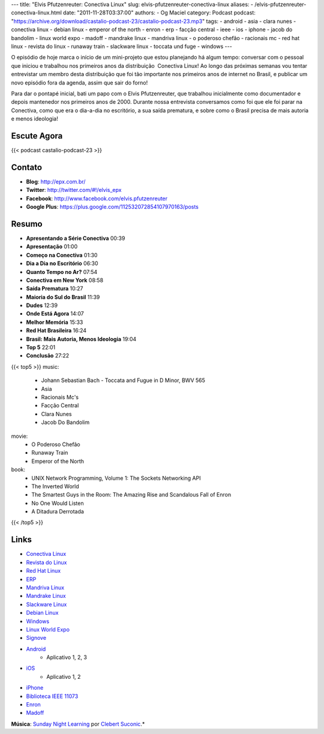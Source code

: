 ---
title: "Elvis Pfutzenreuter: Conectiva Linux"
slug: elvis-pfutzenreuter-conectiva-linux
aliases:
- /elvis-pfutzenreuter-conectiva-linux.html
date: "2011-11-28T03:37:00"
authors:
- Og Maciel
category: Podcast
podcast: "https://archive.org/download/castalio-podcast-23/castalio-podcast-23.mp3"
tags:
- android
- asia
- clara nunes
- conectiva linux
- debian linux
- emperor of the north
- enron
- erp
- facção central
- ieee
- ios
- iphone
- jacob do bandolim
- linux world expo
- madoff
- mandrake linux
- mandriva linux
- o poderoso chefão
- racionais mc
- red hat linux
- revista do linux
- runaway train
- slackware linux
- toccata und fuge
- windows
---

O episódio de hoje marca o início de um mini-projeto que estou
planejando há algum tempo: conversar com o pessoal que iniciou e
trabalhou nos primeiros anos da distribuição  Conectiva Linux! Ao longo
das próximas semanas vou tentar entrevistar um membro desta distribuição
que foi tão importante nos primeiros anos de internet no Brasil, e
publicar um novo episódio fora da agenda, assim que sair do forno!

Para dar o pontapé inicial, bati um papo com o Elvis Pfutzenreuter, que
trabalhou inicialmente como documentador e depois mantenedor nos
primeiros anos de 2000. Durante nossa entrevista conversamos como foi
que ele foi parar na Conectiva, como que era o dia-a-dia no escritório,
a sua saída prematura, e sobre como o Brasil precisa de mais autoria e
menos ideologia!

Escute Agora
------------

{{< podcast castalio-podcast-23 >}}

Contato
-------
-  **Blog**: http://epx.com.br/
-  **Twitter**: http://twitter.com/#!/elvis\_epx
-  **Facebook**: http://www.facebook.com/elvis.pfutzenreuter
-  **Google Plus**: https://plus.google.com/112532072854107970163/posts

Resumo
------
-  **Apresentando a Série Conectiva** 00:39
-  **Apresentação** 01:00
-  **Começo na Conectiva** 01:30
-  **Dia a Dia no Escritório** 06:30
-  **Quanto Tempo no Ar?** 07:54
-  **Conectiva em New York** 08:58
-  **Saída Prematura** 10:27
-  **Maioria do Sul do Brasil** 11:39
-  **Dudes** 12:39
-  **Onde Está Agora** 14:07
-  **Melhor Memória** 15:33
-  **Red Hat Brasileira** 16:24
-  **Brasil: Mais Autoria, Menos Ideologia** 19:04
-  **Top 5** 22:01
-  **Conclusão** 27:22


{{< top5 >}}
music:
    * Johann Sebastian Bach - Toccata and Fugue in D Minor, BWV 565
    * Asia
    * Racionais Mc's
    * Facção Central
    * Clara Nunes
    * Jacob Do Bandolim
movie:
    * O Poderoso Chefão
    * Runaway Train
    * Emperor of the North
book:
    * UNIX Network Programming, Volume 1: The Sockets Networking API
    * The Inverted World
    * The Smartest Guys in the Room: The Amazing Rise and Scandalous Fall of Enron
    * No One Would Listen
    * A Ditadura Derrotada
{{< /top5 >}}


Links
-----
-  `Conectiva Linux`_
-  `Revista do Linux`_
-  `Red Hat Linux`_
-  `ERP`_
-  `Mandriva Linux`_
-  `Mandrake Linux`_
-  `Slackware Linux`_
-  `Debian Linux`_
-  `Windows`_
-  `Linux World Expo`_
-  `Signove`_
-  `Android`_
    -  Aplicativo |android-app-1|, |android-app-2|, |android-app-3|

-  `iOS`_
    -  Aplicativo |ios-app-1|, |ios-app-2|

-  `iPhone`_
-  `Biblioteca IEEE 11073`_
-  `Enron`_
-  `Madoff`_

.. class:: alert alert-info

        **Música**: `Sunday Night Learning`_ por `Clebert Suconic`_.*


.. _Conectiva Linux: https://duckduckgo.com/?q=Conectiva+Linux
.. _Revista do Linux: https://duckduckgo.com/?q=Revista+do+Linux
.. _Red Hat Linux: https://duckduckgo.com/?q=Red+Hat+Linux
.. _ERP: https://duckduckgo.com/?q=ERP
.. _Mandriva Linux: https://duckduckgo.com/?q=Mandriva+Linux
.. _Mandrake Linux: https://duckduckgo.com/?q=Mandrake+Linux
.. _Slackware Linux: https://duckduckgo.com/?q=Slackware+Linux
.. _Debian Linux: https://duckduckgo.com/?q=Debian+Linux
.. _Windows: https://duckduckgo.com/?q=Windows
.. _Linux World Expo: https://duckduckgo.com/?q=Linux+World+Expo
.. _Signove: http://www.signove.com/
.. _Android: https://duckduckgo.com/?q=Android
.. _iOS: https://duckduckgo.com/?q=iOS
.. _iPhone: https://duckduckgo.com/?q=iPhone
.. _Biblioteca IEEE 11073: http://oss.signove.com/index.php/Antidote:_IEEE_11073-20601_Library
.. _Enron: https://duckduckgo.com/?q=Enron
.. _Madoff: https://duckduckgo.com/?q=Madoff
.. _Sunday Night Learning: http://soundcloud.com/clebertsuconic/sunday-night-lerning
.. _Clebert Suconic: http://soundcloud.com/clebertsuconic

.. |android-app-1| replace:: 1
.. |android-app-2| replace:: 2
.. |android-app-3| replace:: 3

.. |ios-app-1| replace:: 1
.. |ios-app-2| replace:: 2

.. _android-app-1: https://market.android.com/details?id=br.com.epx.andro12c&hl=pt_BR
.. _android-app-2: https://market.android.com/details?id=br.com.epx.andro12cd&hl=pt_BR
.. _android-app-3: https://market.android.com/details?id=br.com.epx.andro11c&hl=pt_BR

.. _ios-app-1: http://itunes.apple.com/us/app/epx-12c/id463497845?mt=8
.. _ios-app-2: http://itunes.apple.com/br/app/epx-11c/id463632731?mt=8


